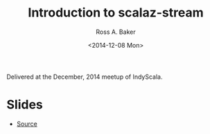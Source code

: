 #+TITLE: Introduction to scalaz-stream
#+AUTHOR: Ross A. Baker
#+DATE:	<2014-12-08 Mon>

Delivered at the December, 2014 meetup of IndyScala.

* Slides

- [[https://github.com/indyscala/scalaz-stream-intro][Source]]
